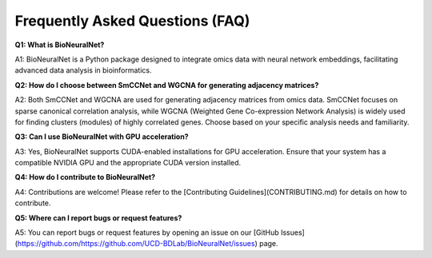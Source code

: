 Frequently Asked Questions (FAQ)
================================

**Q1: What is BioNeuralNet?**

A1: BioNeuralNet is a Python package designed to integrate omics data with neural network embeddings, facilitating advanced data analysis in bioinformatics.

**Q2: How do I choose between SmCCNet and WGCNA for generating adjacency matrices?**

A2: Both SmCCNet and WGCNA are used for generating adjacency matrices from omics data. SmCCNet focuses on sparse canonical correlation analysis, while WGCNA (Weighted Gene Co-expression Network Analysis) is widely used for finding clusters (modules) of highly correlated genes. Choose based on your specific analysis needs and familiarity.

**Q3: Can I use BioNeuralNet with GPU acceleration?**

A3: Yes, BioNeuralNet supports CUDA-enabled installations for GPU acceleration. Ensure that your system has a compatible NVIDIA GPU and the appropriate CUDA version installed.

**Q4: How do I contribute to BioNeuralNet?**

A4: Contributions are welcome! Please refer to the [Contributing Guidelines](CONTRIBUTING.md) for details on how to contribute.

**Q5: Where can I report bugs or request features?**

A5: You can report bugs or request features by opening an issue on our [GitHub Issues](https://github.com/https://github.com/UCD-BDLab/BioNeuralNet/issues) page.
